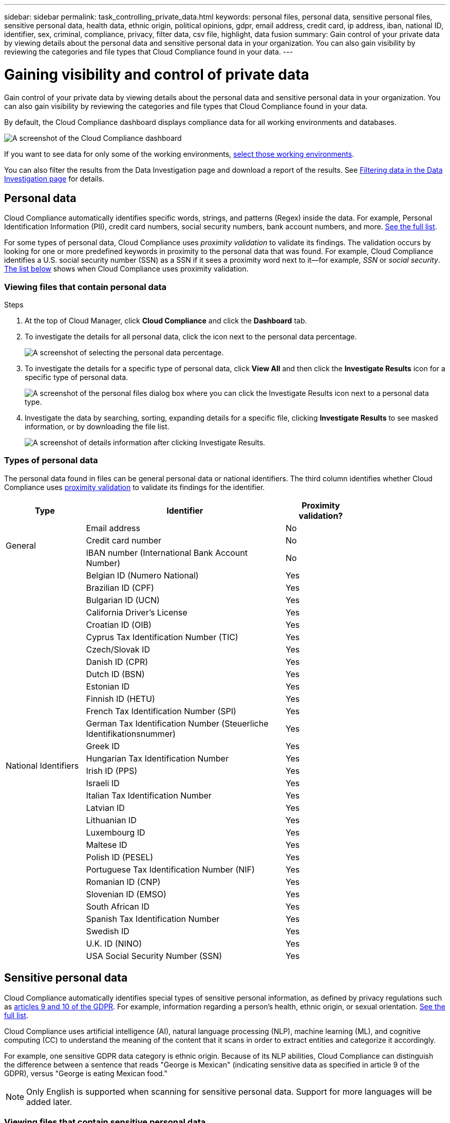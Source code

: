 ---
sidebar: sidebar
permalink: task_controlling_private_data.html
keywords: personal files, personal data, sensitive personal files, sensitive personal data, health data, ethnic origin, political opinions, gdpr, email address, credit card, ip address, iban, national ID, identifier, sex, criminal, compliance, privacy, filter data, csv file, highlight, data fusion
summary: Gain control of your private data by viewing details about the personal data and sensitive personal data in your organization. You can also gain visibility by reviewing the categories and file types that Cloud Compliance found in your data.
---

= Gaining visibility and control of private data
:hardbreaks:
:nofooter:
:icons: font
:linkattrs:
:imagesdir: ./media/

[.lead]
Gain control of your private data by viewing details about the personal data and sensitive personal data in your organization. You can also gain visibility by reviewing the categories and file types that Cloud Compliance found in your data.

By default, the Cloud Compliance dashboard displays compliance data for all working environments and databases.

image:screenshot_compliance_dashboard.png[A screenshot of the Cloud Compliance dashboard]

If you want to see data for only some of the working environments, <<Viewing Dashboard data for specific working environments,select those working environments>>.

You can also filter the results from the Data Investigation page and download a report of the results. See <<Filtering data in the Data Investigation page,Filtering data in the Data Investigation page>> for details.

== Personal data

Cloud Compliance automatically identifies specific words, strings, and patterns (Regex) inside the data. For example, Personal Identification Information (PII), credit card numbers, social security numbers, bank account numbers, and more. <<Types of personal data,See the full list>>.

For some types of personal data, Cloud Compliance uses _proximity validation_ to validate its findings. The validation occurs by looking for one or more predefined keywords in proximity to the personal data that was found. For example, Cloud Compliance identifies a U.S. social security number (SSN) as a SSN if it sees a proximity word next to it--for example, _SSN_ or _social security_. <<Types of personal data,The list below>> shows when Cloud Compliance uses proximity validation.

=== Viewing files that contain personal data

.Steps

. At the top of Cloud Manager, click *Cloud Compliance* and click the *Dashboard* tab.

. To investigate the details for all personal data, click the icon next to the personal data percentage.
+
image:screenshot_compliance_personal.gif[A screenshot of selecting the personal data percentage.]

. To investigate the details for a specific type of personal data, click *View All* and then click the *Investigate Results* icon for a specific type of personal data.
+
image:screenshot_personal_files.gif[A screenshot of the personal files dialog box where you can click the Investigate Results icon next to a personal data type.]

. Investigate the data by searching, sorting, expanding details for a specific file, clicking *Investigate Results* to see masked information, or by downloading the file list.
+
image:screenshot_compliance_investigation_page.gif[A screenshot of details information after clicking Investigate Results.]

=== Types of personal data

The personal data found in files can be general personal data or national identifiers. The third column identifies whether Cloud Compliance uses <<Personal data,proximity validation>> to validate its findings for the identifier.

[cols="20,50,18",width=80%,options="header"]
|===
| Type
| Identifier
| Proximity validation?

.3+| General | Email address | No
| Credit card number | No
| IBAN number (International Bank Account Number) | No

.31+| National Identifiers | Belgian ID (Numero National) | Yes
| Brazilian ID (CPF) | Yes
| Bulgarian ID (UCN) | Yes
| California Driver's License | Yes
| Croatian ID (OIB) | Yes
| Cyprus Tax Identification Number (TIC) | Yes
| Czech/Slovak ID | Yes
| Danish ID (CPR) | Yes
| Dutch ID (BSN) | Yes
| Estonian ID | Yes
| Finnish ID (HETU) | Yes
| French Tax Identification Number (SPI) | Yes
| German Tax Identification Number (Steuerliche Identifikationsnummer) | Yes
| Greek ID | Yes
| Hungarian Tax Identification Number | Yes
| Irish ID (PPS) | Yes
| Israeli ID | Yes
| Italian Tax Identification Number | Yes
| Latvian ID | Yes
| Lithuanian ID | Yes
| Luxembourg ID | Yes
| Maltese ID | Yes
| Polish ID (PESEL) | Yes
| Portuguese Tax Identification Number (NIF) | Yes
| Romanian ID (CNP) | Yes
| Slovenian ID (EMSO) | Yes
| South African ID | Yes
| Spanish Tax Identification Number | Yes
| Swedish ID | Yes
| U.K. ID (NINO) | Yes
| USA Social Security Number (SSN) | Yes
|===

== Sensitive personal data

Cloud Compliance automatically identifies special types of sensitive personal information, as defined by privacy regulations such as https://eur-lex.europa.eu/legal-content/EN/TXT/HTML/?uri=CELEX:32016R0679&from=EN#d1e2051-1-1[articles 9 and 10 of the GDPR^]. For example, information regarding a person's health, ethnic origin, or sexual orientation. <<Types of sensitive personal data,See the full list>>.

Cloud Compliance uses artificial intelligence (AI), natural language processing (NLP), machine learning (ML), and cognitive computing (CC) to understand the meaning of the content that it scans in order to extract entities and categorize it accordingly.

For example, one sensitive GDPR data category is ethnic origin. Because of its NLP abilities, Cloud Compliance can distinguish the difference between a sentence that reads "George is Mexican" (indicating sensitive data as specified in article 9 of the GDPR), versus "George is eating Mexican food."

NOTE: Only English is supported when scanning for sensitive personal data. Support for more languages will be added later.

=== Viewing files that contain sensitive personal data

.Steps

. At the top of Cloud Manager, click *Cloud Compliance*.

. To investigate the details for all sensitive personal data, click the icon next to the sensitive personal data percentage.
+
image:screenshot_compliance_sensitive_personal.gif[A screenshot of selecting the sensitive personal data percentage.]

. To investigate the details for a specific type of sensitive personal data, click *View All* and then click the *Investigate Results* icon for a specific type of sensitive personal data.
+
image:screenshot_sensitive_personal_files.gif[A screenshot of the sensitive personal files dialog box where you can click the Investigate Results icon next to a personal data type.]

. Investigate the data by searching, sorting, expanding details for a specific file, clicking *Investigate Results* to see masked information, or by downloading the file list.

=== Types of sensitive personal data

The sensitive personal data that Cloud Compliance can find in files includes the following:

Criminal Procedures Reference::	Data concerning a natural person’s criminal convictions and offenses.
Ethnicity Reference::	Data concerning a natural person’s racial or ethnic origin.
Health Reference:: Data concerning a natural person’s health.
ICD-9-CM Medical Codes:: Codes used in the medical and health industry.
ICD-10-CM Medical Codes:: Codes used in the medical and health industry.
Philosophical Beliefs Reference::	Data concerning a natural person’s philosophical beliefs.
Religious Beliefs Reference::	Data concerning a natural person’s religious beliefs.
Sex Life or Orientation Reference::	Data concerning a natural person’s sex life or sexual orientation.

== Categories

Cloud Compliance takes the data that it scanned and divides it into different types of categories. Categories are topics based on AI analysis of the content and metadata of each file. <<Types of categories,See the list of categories>>.

Categories can help you understand what's happening with your data by showing you the types of information that you have. For example, a category like resumes or employee contracts can include sensitive data. When you investigate the results, you might find that employee contracts are stored in an insecure location. You can then correct that issue.

NOTE: Only English is supported for categories. Support for more languages will be added later.

=== Viewing files by categories

.Steps

. At the top of Cloud Manager, click *Cloud Compliance*.

. Click the *Investigate Results* icon for one of the top 4 categories directly from the main screen, or click *View All* and then click the icon for any of the categories.
+
image:screenshot_categories.gif[A screenshot of the categories dialog box where you can click the Investigate Results icon next to a category.]

. Investigate the data by searching, sorting, expanding details for a specific file, clicking *Investigate Results* to see masked information, or by downloading the file list.

=== Types of categories

Cloud Compliance categorizes your data as follows:

Finance::
*	Balance Sheets
*	Purchase Orders
*	Invoices
*	Quarterly Reports

HR::
*	Background Checks
*	Compensation Plans
*	Employee Contracts
*	Employee Reviews
*	Health
*	Resumes

Legal::
*	NDAs
*	Vendor-Customer contracts

Marketing::
*	Campaigns
*	Conferences

Operations::
*	Audit Reports

Sales::
*	Sales Orders

Services::
*	RFI
*	RFP
* SOW
*	Training

Support::
*	Complaints and Tickets

Metadata categories::
* Application Data
* Archive Files
* Audio
* Business Application Data
* CAD Files
* Code
* Database and index files
* Design Files
* Email Application Data
* Executables
* Financial Application Data
* Health Application Data
* Images
* Logs
* Miscellaneous Documents
* Miscellaneous Presentations
* Miscellaneous Spreadsheets
* Videos

== File types

Cloud Compliance takes the data that it scanned and breaks it down by file type. Reviewing your file types can help you control your sensitive data because you might find that certain file types are not stored correctly. <<Types of files,See the list of file types>>.

For example, you might be storing CAD files that include very sensitive information about your organization. If they are unsecured, you can take control of the sensitive data by restricting permissions or moving the files to another location.

=== Viewing file types

.Steps

. At the top of Cloud Manager, click *Cloud Compliance*.

. Click the *Investigate Results* icon for one of the top 4 file types directly from the main screen, or click *View All* and then click the icon for any of the file types.
+
image:screenshot_file_types.gif[A screenshot of the file types dialog box where you can click the Investigate Results icon next to a file type.]

. Investigate the data by searching, sorting, expanding details for a specific file, clicking *Investigate Results* to see masked information, or by downloading the file list.

=== Types of files

Cloud Compliance scans all files for category and metadata insights and displays all file types in the file types section of the dashboard.

But when Cloud Compliance detects Personal Identifiable Information (PII), or when it performs a DSAR search, only the following file formats are supported:
.PDF, .DOCX, .DOC, .PPTX, .XLS, .XLSX, .CSV, .TXT, .RTF, and .JSON.

== Viewing files that contain unique identifiers from your databases

A feature we call _data fusion_ allows you to scan your files to identify whether unique identifiers from your databases are found in those files - kind of like making your own list of "private data" that is identified in a Cloud Compliance scan. You can choose the identifiers by selecting a specific column, or columns, in a database table. This gives you the full picture about where important data resides in _all_ your files.

For example, the diagram below shows how data fusion is used to scan your volumes and buckets for occurrences of the Customer IDs in your Oracle database.

image:diagram_compliance_data_fusion.png[A diagram showing how content from your databases can be used as a source to identify files that contain the same data.]

.Steps

You must have added at least one database server to Cloud Compliance before you can add data fusion sources.

. In the Scan Configuration page, click *Manage Data Fusion* in the database where the source data resides.
+
image:screenshot_compliance_manage_data_fusion.png[A screenshot of selecting the Manage Data Fusion button to add a source column.]

. Click *Add your first Data Fusion sources* on the next page.

. In the _Add Data Fusion Source_ page, identify the Database Schema, the Table in that schema, and the Column, or Columns, that contain the unique identifiers.
+
When adding multiple columns, enter each column name, or table view name, on a separate line.
+
image:screenshot_compliance_add_data_fusion.png[A screenshot of identifying the schema, table, and column for the data fusion source.]

. Click *Add Data Fusion Source*.
+
The Data Fusion inventory page displays the database source columns you have configured for Cloud Compliance to scan.
+
image:screenshot_compliance_data_fusion_list.png[A screenshot of all the data source references you have configured with Data Fusion.]

Note that if you later decide not to scan your files using a specific Data Fusion source, you can select the source row and click *Delete Data Fusion Source*.

image:screenshot_compliance_delete_data_fusion.png[A screenshot showing how to remove a data fusion source.]

== Viewing Dashboard data for specific working environments

You can filter the contents of the Cloud Compliance dashboard to see compliance data for all working environments and databases, or for just specific working environments.

When you filter the dashboard, Cloud Compliance scopes the compliance data and reports to just those working environments that you selected.

.Steps

. Click the filter drop-down, select the working environments that you'd like to view data for, and click *View*.
+
image:screenshot_cloud_compliance_filter.gif[]

== Filtering data in the Data Investigation page

You can filter the contents of the investigation page to display only the results you want to see. If you want to save a CSV version of the content as a report after you have refined it, click the image:button_download.png[The Download Report button.] button.

image:screenshot_compliance_investigation_filtered.png[A screenshot of the filters available when refining the results in the investigation page.]

* The top-level tabs allow you to view data from files (unstructured data) or from databases (structured data).

* The controls at the top of each column allow you to sort the results in numerical or alphabetical order.

* The left-pane filters enable you to refine the results by working environment, storage repository, category, private data, file type, last modified date, and whether the S3 object’s permissions are open to public access.

* The _Highlights_ filters at the bottom of the Filters pane list a group of predefined filters that provide commonly requested combinations of filters; like a saved database query.

=== Predefined Highlights filters

The provided Highlights filters include:

[cols="25,35,35",width=85%,options="header"]
|===
| Name
| Description
| Logic

| S3 publicly-exposed private data | S3 Objects containing personal or sensitive personal information, with open Public read access. | (S3 Public) AND (contains personal OR sensitive personal info)
| PCI DSS – Stale data over 30 days | Files containing Credit Card information, last modified over 30 days ago. | Contains credit card AND last modified over 30 days
| HIPAA – Stale data over 30 days | Files containing Health information, last modified over 30 days ago. | Contains health data (defined same way as in HIPAA report) AND last modified over 30 days
| Private data – Stale over 7 years | Files containing personal or sensitive personal information, last modified over 7 years ago. | Files containing personal or sensitive personal information, last modified over 7 years ago
| GDPR – European citizens | Files and DB Tables containing over 10 identifiers of EU citizens. | Files and DB Tables containing over 10 identifiers of EU citizens (any one of the national identifiers of the European countries. Does not include Brazil, California, USA SSN, Israel, South Africa)
| CCPA – California residents | Files containing over 10 California Driver’s License identifiers or DB Tables with this identifier. | Files containing over 10 California Driver’s License identifiers OR DB Tables containing California Driver’s license
| Data Subject names – High risk | Files with over 50 Data Subject names. | Files with over 50 Data Subject names
| Email Addresses – High risk | Files with over 50 Email Addresses, or DB Columns with over 50% of their rows containing Email Addresses | Files with over 50 Email Addresses, or DB Columns with over 50% of their rows containing Email Addresses
| Private data – High risk | Files with over 50 PIIs (Personal or Sensitive Personal information), or DB Columns with over 50% of their rows containing PIIs. | Files with over 50 PIIs (Personal or Sensitive Personal information), or DB Columns with over 50% of their rows containing PIIs
|===

== What’s included in each file list report (CSV file)

From each Investigation page you can download file lists (in CSV format) that include details about the identified files. If there are more than 10,000 results, only the top 10,000 appear in the list.

Each file list includes the following information:

* File name
* Location type
* Working environment
* Storage repository
* Protocol
* File path
* File type
* Category
* Personal information
* Sensitive personal information
* Deletion detection date
+
A deletion detection date identifies the date that the file was deleted or moved. This enables you to identify when sensitive files have been moved. Deleted files aren't part of the file number count that appears in the dashboard or on the Investigation page. The files only appear in the CSV reports.

== Accuracy of information found

NetApp can't guarantee 100% accuracy of the personal data and sensitive personal data that Cloud Compliance identifies. You should always validate the information by reviewing the data.

Based on our testing, the table below shows the accuracy of the information that Cloud Compliance finds. We break it down by _precision_ and _recall_:

Precision:: The probability that what Cloud Compliance finds has been identified correctly. For example, a precision rate of 90% for personal data means that 9 out of 10 files identified as containing personal information, actually contain personal information. 1 out of 10 files would be a false positive.

Recall:: The probability for Cloud Compliance to find what it should. For example, a recall rate of 70% for personal data means that Cloud Compliance can identify 7 out of 10 files that actually contain personal information in your organization. Cloud Compliance would miss 30% of the data and it won’t appear in the dashboard.

Cloud Compliance is in a Controlled Availability release and we are constantly improving the accuracy of our results. Those improvements will be automatically available in future Cloud Compliance releases.

[cols="25,20,20",width=80%,options="header"]
|===
| Type
| Precision
| Recall

| Personal data - General | 90%-95% | 60%-80%
| Personal data - Country identifiers | 30%-60% | 40%-60%
| Sensitive personal data | 80%-95% | 20%-30%
| Categories | 90%-97% | 60%-80%
|===
